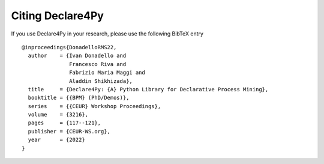 Citing Declare4Py
==============

If you use Declare4Py in your research, please use the following BibTeX entry ::

  @inproceedings{DonadelloRMS22,
    author    = {Ivan Donadello and
                 Francesco Riva and
                 Fabrizio Maria Maggi and
                 Aladdin Shikhizada},
    title     = {Declare4Py: {A} Python Library for Declarative Process Mining},
    booktitle = {{BPM} (PhD/Demos)},
    series    = {{CEUR} Workshop Proceedings},
    volume    = {3216},
    pages     = {117--121},
    publisher = {CEUR-WS.org},
    year      = {2022}
  }
